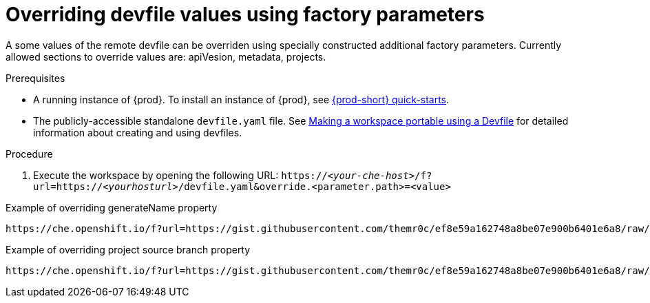 // included in:
//
// * assembly_configuring-a-workspace-using-a-devfile.adoc

[id="overriding-devfile-values-using-factory-parameters_{context}"]
= Overriding devfile values using factory parameters

A some values of the remote devfile can be overriden using specially constructed additional factory parameters. Currently allowed sections to override values are: apiVesion, metadata, projects.

.Prerequisites
* A running instance of {prod}. To install an instance of {prod}, see link:{site-baseurl}che-7/che-quick-starts/[{prod-short} quick-starts].
* The publicly-accessible standalone `devfile.yaml` file. See link:{site-baseurl}che-7//making-a-workspace-portable-using-a-devfile/[Making a workspace portable using a Devfile] for detailed information about creating and using devfiles.

.Procedure
. Execute the workspace by opening the following URL: `++https://++__<your-che-host>__/f?url=https://__<yourhosturl>__/devfile.yaml&override.<parameter.path>=<value>`

.Example of overriding generateName property
[subs="+quotes"]
----
https://che.openshift.io/f?url=https://gist.githubusercontent.com/themr0c/ef8e59a162748a8be07e900b6401e6a8/raw/8802c20743cde712bbc822521463359a60d1f7a9/devfile.yaml&override.metadata.generateName=myprefix
----


.Example of overriding project source branch property
[subs="+quotes"]
----
https://che.openshift.io/f?url=https://gist.githubusercontent.com/themr0c/ef8e59a162748a8be07e900b6401e6a8/raw/8802c20743cde712bbc822521463359a60d1f7a9/devfile.yaml&override.projects.web-java-spring-petclinic.source.branch=1.0.x
----
